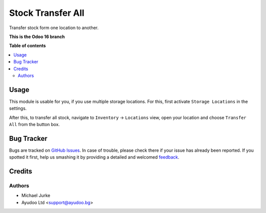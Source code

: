 Stock Transfer All
==================

.. image:: https://img.shields.io/badge/license-LGPL--3-blue.svg
   :target: http://www.gnu.org/licenses/lgpl-3.0-standalone.html
   :alt: License: LGPL-3


Transfer stock form one location to another.

**This is the Odoo 16 branch**

**Table of contents**

.. contents::
   :local:


Usage
-----

This module is usable for you, if you use multiple storage locations. For this, first
activate ``Storage Locations`` in the settings.

After this, to transfer all stock, navigate to ``Inventory`` -> ``Locations`` view,
open your location and choose ``Transfer All`` from the button box.


Bug Tracker
-----------

Bugs are tracked on `GitHub Issues <https://github.com/ayudoo/stock_transfer_all>`_.
In case of trouble, please check there if your issue has already been reported.
If you spotted it first, help us smashing it by providing a detailed and welcomed
`feedback <https://github.com/ayudoo/stock_transfer_all/issues/new**Steps%20to%20reproduce**%0A-%20...%0A%0A**Current%20behavior**%0A%0A**Expected%20behavior**>`_.


Credits
-------

Authors
~~~~~~~

* Michael Jurke
* Ayudoo Ltd <support@ayudoo.bg>
